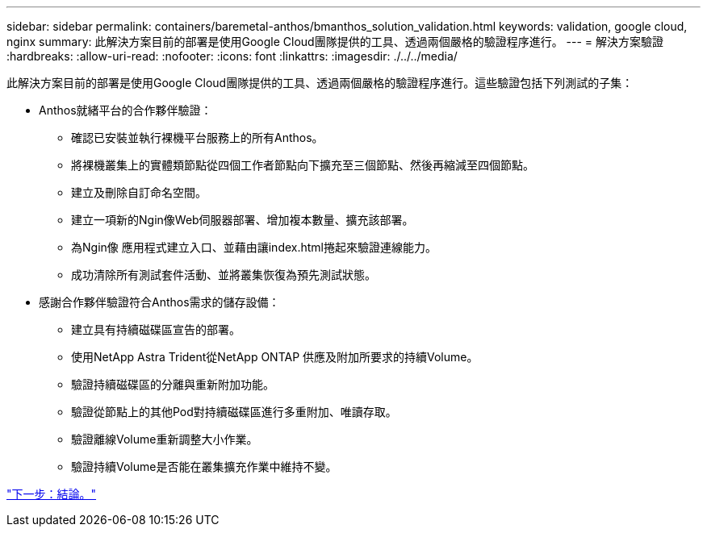 ---
sidebar: sidebar 
permalink: containers/baremetal-anthos/bmanthos_solution_validation.html 
keywords: validation, google cloud, nginx 
summary: 此解決方案目前的部署是使用Google Cloud團隊提供的工具、透過兩個嚴格的驗證程序進行。 
---
= 解決方案驗證
:hardbreaks:
:allow-uri-read: 
:nofooter: 
:icons: font
:linkattrs: 
:imagesdir: ./../../media/


此解決方案目前的部署是使用Google Cloud團隊提供的工具、透過兩個嚴格的驗證程序進行。這些驗證包括下列測試的子集：

* Anthos就緒平台的合作夥伴驗證：
+
** 確認已安裝並執行裸機平台服務上的所有Anthos。
** 將裸機叢集上的實體類節點從四個工作者節點向下擴充至三個節點、然後再縮減至四個節點。
** 建立及刪除自訂命名空間。
** 建立一項新的Ngin像Web伺服器部署、增加複本數量、擴充該部署。
** 為Ngin像 應用程式建立入口、並藉由讓index.html捲起來驗證連線能力。
** 成功清除所有測試套件活動、並將叢集恢復為預先測試狀態。


* 感謝合作夥伴驗證符合Anthos需求的儲存設備：
+
** 建立具有持續磁碟區宣告的部署。
** 使用NetApp Astra Trident從NetApp ONTAP 供應及附加所要求的持續Volume。
** 驗證持續磁碟區的分離與重新附加功能。
** 驗證從節點上的其他Pod對持續磁碟區進行多重附加、唯讀存取。
** 驗證離線Volume重新調整大小作業。
** 驗證持續Volume是否能在叢集擴充作業中維持不變。




link:bmanthos_conclusion.html["下一步：結論。"]
